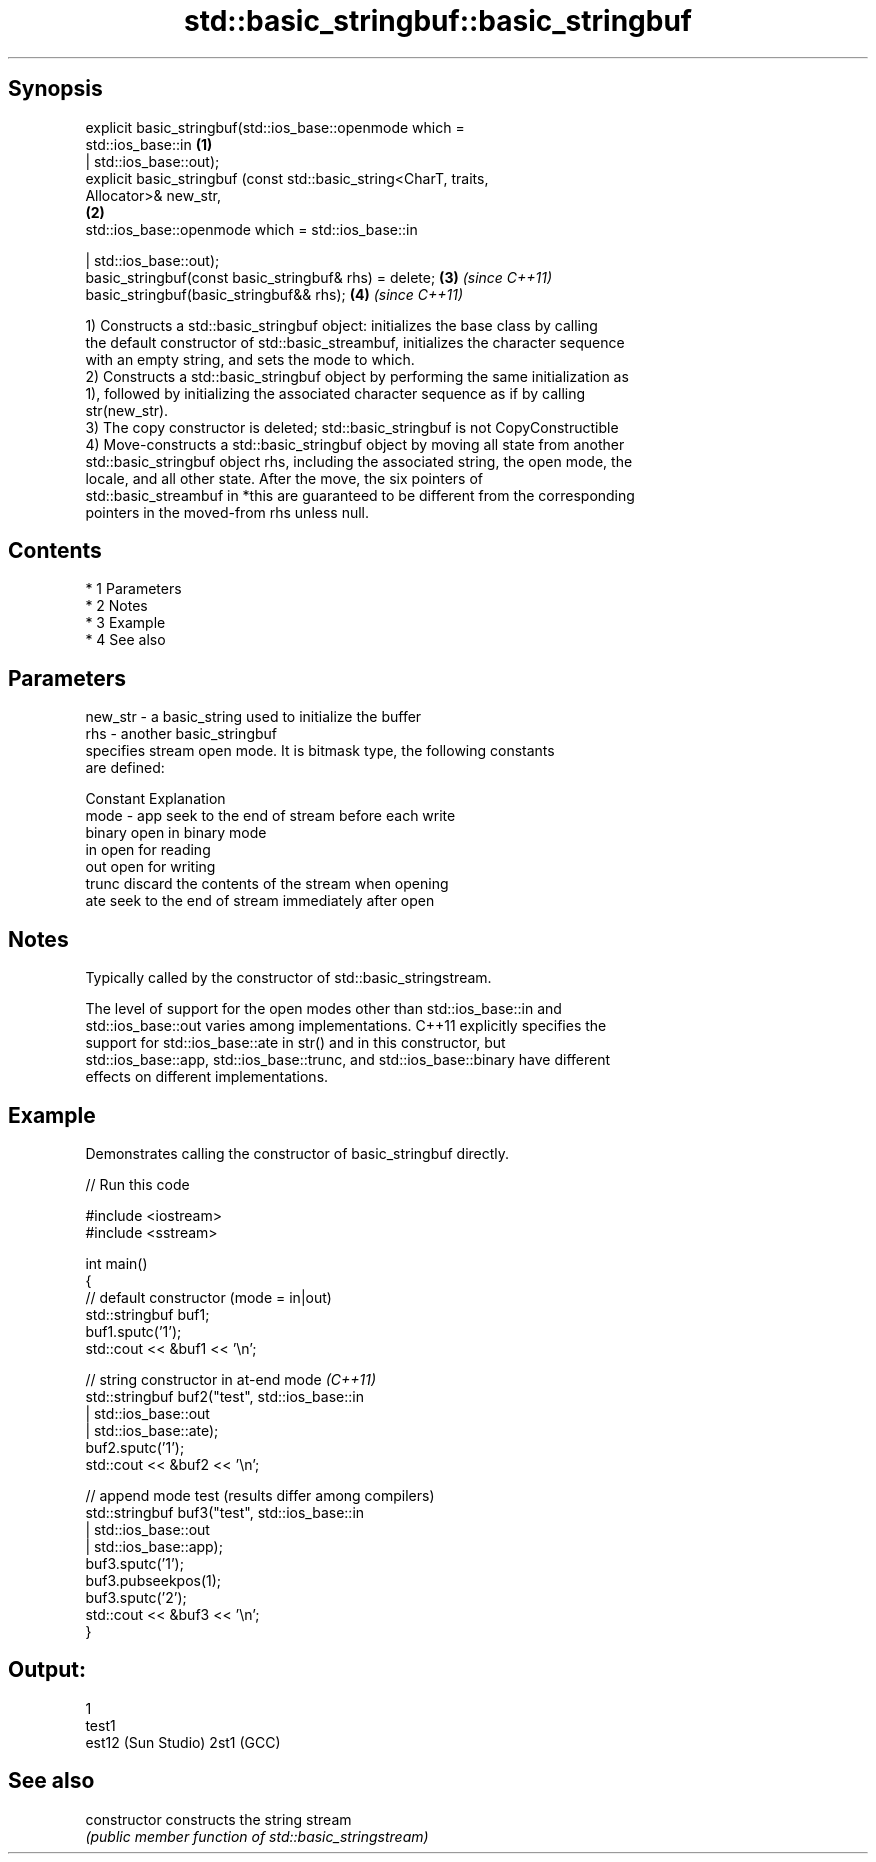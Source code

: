 .TH std::basic_stringbuf::basic_stringbuf 3 "Apr 19 2014" "1.0.0" "C++ Standard Libary"
.SH Synopsis
   explicit basic_stringbuf(std::ios_base::openmode which =
   std::ios_base::in                                                  \fB(1)\fP
   | std::ios_base::out);
   explicit basic_stringbuf (const std::basic_string<CharT, traits,
   Allocator>& new_str,
                                                                      \fB(2)\fP
   std::ios_base::openmode which = std::ios_base::in

   | std::ios_base::out);
   basic_stringbuf(const basic_stringbuf& rhs) = delete;              \fB(3)\fP \fI(since C++11)\fP
   basic_stringbuf(basic_stringbuf&& rhs);                            \fB(4)\fP \fI(since C++11)\fP

   1) Constructs a std::basic_stringbuf object: initializes the base class by calling
   the default constructor of std::basic_streambuf, initializes the character sequence
   with an empty string, and sets the mode to which.
   2) Constructs a std::basic_stringbuf object by performing the same initialization as
   1), followed by initializing the associated character sequence as if by calling
   str(new_str).
   3) The copy constructor is deleted; std::basic_stringbuf is not CopyConstructible
   4) Move-constructs a std::basic_stringbuf object by moving all state from another
   std::basic_stringbuf object rhs, including the associated string, the open mode, the
   locale, and all other state. After the move, the six pointers of
   std::basic_streambuf in *this are guaranteed to be different from the corresponding
   pointers in the moved-from rhs unless null.

.SH Contents

     * 1 Parameters
     * 2 Notes
     * 3 Example
     * 4 See also

.SH Parameters

   new_str - a basic_string used to initialize the buffer
   rhs     - another basic_stringbuf
             specifies stream open mode. It is bitmask type, the following constants
             are defined:

             Constant Explanation
   mode    - app      seek to the end of stream before each write
             binary   open in binary mode
             in       open for reading
             out      open for writing
             trunc    discard the contents of the stream when opening
             ate      seek to the end of stream immediately after open

.SH Notes

   Typically called by the constructor of std::basic_stringstream.

   The level of support for the open modes other than std::ios_base::in and
   std::ios_base::out varies among implementations. C++11 explicitly specifies the
   support for std::ios_base::ate in str() and in this constructor, but
   std::ios_base::app, std::ios_base::trunc, and std::ios_base::binary have different
   effects on different implementations.

.SH Example

   Demonstrates calling the constructor of basic_stringbuf directly.

   
// Run this code

 #include <iostream>
 #include <sstream>

 int main()
 {
     // default constructor (mode = in|out)
     std::stringbuf buf1;
     buf1.sputc('1');
     std::cout << &buf1 << '\\n';

     // string constructor in at-end mode \fI(C++11)\fP
     std::stringbuf buf2("test", std::ios_base::in
                               | std::ios_base::out
                               | std::ios_base::ate);
     buf2.sputc('1');
     std::cout << &buf2 << '\\n';

     // append mode test (results differ among compilers)
     std::stringbuf buf3("test", std::ios_base::in
                               | std::ios_base::out
                               | std::ios_base::app);
     buf3.sputc('1');
     buf3.pubseekpos(1);
     buf3.sputc('2');
     std::cout << &buf3 << '\\n';
 }

.SH Output:

 1
 test1
 est12 (Sun Studio) 2st1 (GCC)

.SH See also

   constructor   constructs the string stream
                 \fI(public member function of std::basic_stringstream)\fP
